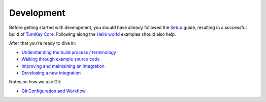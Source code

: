 Development
===========

Before getting started with development, you should have already
followed the `Setup`_ guide, resulting in a successful build of `TurnKey
Core`_. Following along the `Hello world`_ examples should also help.

After that you're ready to dive in:

* `Understanding the build process / terminology <buildprocess.rst>`_
* `Walking through example source code <walkthrough.rst>`_
* `Improving and maintaining an integration <maintenance.rst>`_
* `Developing a new integration <new.rst>`_

Notes on how we use Git:

* `Git Configuration and Workflow <git.rst>`_

.. _Setup: ../setup.rst
.. _TurnKey Core: https://github.com/turnkeylinux-apps/core/
.. _Hello world: ../helloworld.rst

